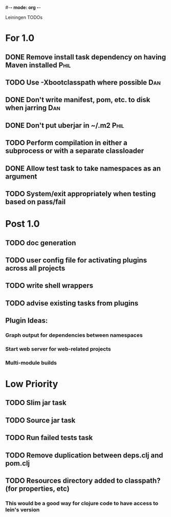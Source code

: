 #-*- mode: org -*-
#+startup: overview
#+startup: hidestars
#+TODO: TODO | INPROGRESS | DONE

Leiningen TODOs

* For 1.0
** DONE Remove install task dependency on having Maven installed       :Phil:
** TODO Use -Xbootclasspath where possible                             :Dan:
** DONE Don't write manifest, pom, etc. to disk when jarring           :Dan:
** DONE Don't put uberjar in ~/.m2                                     :Phil:
** TODO Perform compilation in either a subprocess or with a separate classloader
** DONE Allow test task to take namespaces as an argument
** TODO System/exit appropriately when testing based on pass/fail
* Post 1.0
** TODO doc generation
** TODO user config file for activating plugins across all projects
** TODO write shell wrappers
** TODO advise existing tasks from plugins
** Plugin Ideas:
*** Graph output for dependencies between namespaces
*** Start web server for web-related projects
*** Multi-module builds
* Low Priority
** TODO Slim jar task
** TODO Source jar task
** TODO Run failed tests task
** TODO Remove duplication between deps.clj and pom.clj
** TODO Resources directory added to classpath? (for properties, etc)
*** This would be a good way for clojure code to have access to lein's version

